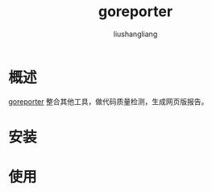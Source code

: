 # -*- coding:utf-8-*-
#+TITLE: goreporter
#+AUTHOR: liushangliang
#+EMAIL: phenix3443+github@gmail.com

* 概述
   [[https://github.com/360EntSecGroup-Skylar/goreporter][goreporter]] 整合其他工具，做代码质量检测，生成网页版报告。
* 安装

* 使用
